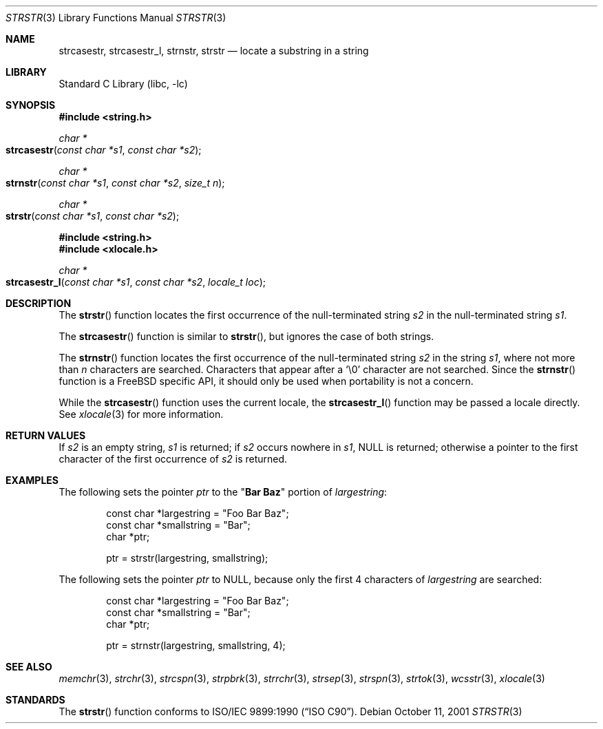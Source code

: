 .\" Copyright (c) 2001 Mike Barcroft <mike@FreeBSD.org>
.\" Copyright (c) 1990, 1991, 1993
.\"	The Regents of the University of California.  All rights reserved.
.\"
.\" This code is derived from software contributed to Berkeley by
.\" Chris Torek and the American National Standards Committee X3,
.\" on Information Processing Systems.
.\"
.\" Redistribution and use in source and binary forms, with or without
.\" modification, are permitted provided that the following conditions
.\" are met:
.\" 1. Redistributions of source code must retain the above copyright
.\"    notice, this list of conditions and the following disclaimer.
.\" 2. Redistributions in binary form must reproduce the above copyright
.\"    notice, this list of conditions and the following disclaimer in the
.\"    documentation and/or other materials provided with the distribution.
.\" 4. Neither the name of the University nor the names of its contributors
.\"    may be used to endorse or promote products derived from this software
.\"    without specific prior written permission.
.\"
.\" THIS SOFTWARE IS PROVIDED BY THE REGENTS AND CONTRIBUTORS ``AS IS'' AND
.\" ANY EXPRESS OR IMPLIED WARRANTIES, INCLUDING, BUT NOT LIMITED TO, THE
.\" IMPLIED WARRANTIES OF MERCHANTABILITY AND FITNESS FOR A PARTICULAR PURPOSE
.\" ARE DISCLAIMED.  IN NO EVENT SHALL THE REGENTS OR CONTRIBUTORS BE LIABLE
.\" FOR ANY DIRECT, INDIRECT, INCIDENTAL, SPECIAL, EXEMPLARY, OR CONSEQUENTIAL
.\" DAMAGES (INCLUDING, BUT NOT LIMITED TO, PROCUREMENT OF SUBSTITUTE GOODS
.\" OR SERVICES; LOSS OF USE, DATA, OR PROFITS; OR BUSINESS INTERRUPTION)
.\" HOWEVER CAUSED AND ON ANY THEORY OF LIABILITY, WHETHER IN CONTRACT, STRICT
.\" LIABILITY, OR TORT (INCLUDING NEGLIGENCE OR OTHERWISE) ARISING IN ANY WAY
.\" OUT OF THE USE OF THIS SOFTWARE, EVEN IF ADVISED OF THE POSSIBILITY OF
.\" SUCH DAMAGE.
.\"
.\"     @(#)strstr.3	8.1 (Berkeley) 6/4/93
.\" $FreeBSD: src/lib/libc/string/strstr.3,v 1.15 2009/04/07 13:42:53 trasz Exp $
.\"
.Dd October 11, 2001
.Dt STRSTR 3
.Os
.Sh NAME
.Nm strcasestr ,
.Nm strcasestr_l ,
.Nm strnstr ,
.Nm strstr
.Nd locate a substring in a string
.Sh LIBRARY
.Lb libc
.Sh SYNOPSIS
.In string.h
.Ft char *
.Fo strcasestr
.Fa "const char *s1"
.Fa "const char *s2"
.Fc
.Ft char *
.Fo strnstr
.Fa "const char *s1"
.Fa "const char *s2"
.Fa "size_t n"
.Fc
.Ft char *
.Fo strstr
.Fa "const char *s1"
.Fa "const char *s2"
.Fc
.In string.h
.In xlocale.h
.Ft char *
.Fo strcasestr_l
.Fa "const char *s1"
.Fa "const char *s2"
.Fa "locale_t loc"
.Fc
.Sh DESCRIPTION
The
.Fn strstr
function
locates the first occurrence of the null-terminated string
.Fa s2
in the null-terminated string
.Fa s1 .
.Pp
The
.Fn strcasestr
function is similar to
.Fn strstr ,
but ignores the case of both strings.
.Pp
The
.Fn strnstr
function
locates the first occurrence of the null-terminated string
.Fa s2
in the string
.Fa s1 ,
where not more than
.Fa n
characters are searched.
Characters that appear after a
.Ql \e0
character are not searched.
Since the
.Fn strnstr
function is a
.Fx
specific API, it should only be used when portability is not a concern.
.Pp
While the
.Fn strcasestr
function uses the current locale, the
.Fn strcasestr_l
function may be passed a locale directly. See
.Xr xlocale 3
for more information.
.Sh RETURN VALUES
If
.Fa s2
is an empty string,
.Fa s1
is returned;
if
.Fa s2
occurs nowhere in
.Fa s1 ,
.Dv NULL
is returned;
otherwise a pointer to the first character of the first occurrence of
.Fa s2
is returned.
.Sh EXAMPLES
The following sets the pointer
.Va ptr
to the
.Qq Li Bar Baz
portion of
.Va largestring :
.Bd -literal -offset indent
const char *largestring = "Foo Bar Baz";
const char *smallstring = "Bar";
char *ptr;

ptr = strstr(largestring, smallstring);
.Ed
.Pp
The following sets the pointer
.Va ptr
to
.Dv NULL ,
because only the first 4 characters of
.Va largestring
are searched:
.Bd -literal -offset indent
const char *largestring = "Foo Bar Baz";
const char *smallstring = "Bar";
char *ptr;

ptr = strnstr(largestring, smallstring, 4);
.Ed
.Sh SEE ALSO
.Xr memchr 3 ,
.Xr strchr 3 ,
.Xr strcspn 3 ,
.Xr strpbrk 3 ,
.Xr strrchr 3 ,
.Xr strsep 3 ,
.Xr strspn 3 ,
.Xr strtok 3 ,
.Xr wcsstr 3 ,
.Xr xlocale 3
.Sh STANDARDS
The
.Fn strstr
function
conforms to
.St -isoC .
